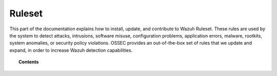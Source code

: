.. Copyright (C) 2015, Wazuh, Inc.

.. meta::
  :description: This part of the documentation explains how to install, update, and contribute to the Wazuh Ruleset. 
  
.. _ruleset:

Ruleset
=======

This part of the documentation explains how to install, update, and contribute to Wazuh Ruleset. These rules are used by the system to detect attacks, intrusions, software misuse, configuration problems, application errors, malware, rootkits, system anomalies, or security policy violations. OSSEC provides an out-of-the-box set of rules that we update and expand, in order to increase Wazuh detection capabilities.

.. topic:: Contents

    .. toctree::
       :maxdepth: 2

       decoders/index
       rules/index
       ruleset-xml-syntax/index
       testing
       cdb-list
       mitre
       getting-started
       update
       contribute
       rules-classification
